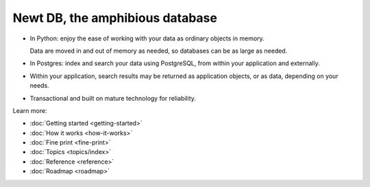 ================================
Newt DB, the amphibious database
================================

- In Python: enjoy the ease of working with your data as ordinary
  objects in memory.

  Data are moved in and out of memory as needed, so databases can be
  as large as needed.

- In Postgres: index and search your data using PostgreSQL, from within your
  application and externally.

- Within your application, search results may be returned as
  application objects, or as data, depending on your needs.

- Transactional and built on mature technology for reliability.

Learn more:

- :doc:`Getting started <getting-started>`

- :doc:`How it works <how-it-works>`

- :doc:`Fine print <fine-print>`

- :doc:`Topics <topics/index>`

- :doc:`Reference <reference>`

- :doc:`Roadmap <roadmap>`
